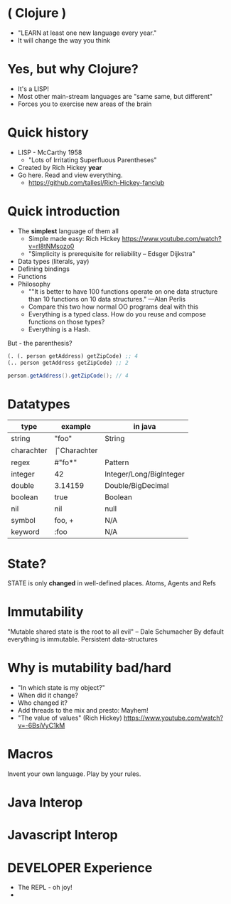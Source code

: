 * ( Clojure )

- "LEARN at least one new language every year."
- It will change the way you think

* Yes, but why *Clojure*?

  - It's a LISP!
  - Most other main-stream languages are "same same, but different"
  - Forces you to exercise new areas of the brain
    
* Quick history

  - LISP - McCarthy 1958
    - "Lots of Irritating Superfluous Parentheses"
  - Created by Rich Hickey *year*
  - Go here. Read and view everything.
    - https://github.com/tallesl/Rich-Hickey-fanclub
    
* Quick introduction

  - The *simplest* language of them all
    - Simple made easy: Rich Hickey https://www.youtube.com/watch?v=rI8tNMsozo0
    - "Simplicity is prerequisite for reliability -- Edsger Dijkstra"
  - Data types (literals, yay)
  - Defining bindings
  - Functions
  - Philosophy
    - ""It is better to have 100 functions operate on one data structure than 10 functions on 10 data structures." —Alan Perlis
    - Compare this two how normal OO programs deal with this
    - Everything is a typed class. How do you reuse and compose functions on those types?
    - Everything is a Hash.

But - the parenthesis?

#+BEGIN_SRC clojure
(. (. person getAddress) getZipCode) ;; 4
(.. person getAddress getZipCode) ;; 2
#+END_SRC

#+BEGIN_SRC java
person.getAddress().getZipCode(); // 4
#+END_SRC

* Datatypes

| type       | example | in java                 |
|------------+---------+-------------------------|
| string     | "foo"   | String                  |
| charachter | \f      | Charachter              |
| regex      | #"fo*"  | Pattern                 |
| integer    | 42      | Integer/Long/BigInteger |
| double     | 3.14159 | Double/BigDecimal       |
| boolean    | true    | Boolean                 |
| nil        | nil     | null                    |
| symbol     | foo, +  | N/A                     |
| keyword    | :foo    | N/A                     |

* State?

STATE is only *changed* in well-defined places.
Atoms, Agents and Refs

* Immutability

  
"Mutable shared state is the root to all evil" -- Dale Schumacher
By default everything is immutable. 
Persistent data-structures

* Why is mutability bad/hard

- "In which state is my object?"
- When did it change?
- Who changed it?
- Add threads to the  mix and presto: Mayhem!
- "The value of values" (Rich Hickey) https://www.youtube.com/watch?v=-6BsiVyC1kM

* Macros

Invent your own language.
Play by your rules.

* Java Interop

* Javascript Interop

* DEVELOPER Experience

  - The REPL - oh joy!
  - 



